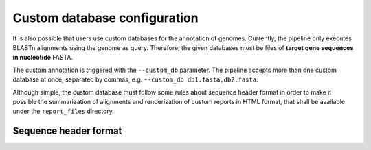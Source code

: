 .. _custom-db:

Custom database configuration
=============================

It is also possible that users use custom databases for the annotation of genomes. Currently, the pipeline only executes BLASTn alignments using the genome as query.
Therefore, the given databases must be files of **target gene sequences in nucleotide** FASTA.

The custom annotation is triggered with the ``--custom_db`` parameter. The pipeline accepts more than one custom database at once, separated by commas, e.g.
``--custom_db db1.fasta,db2.fasta``.

Although simple, the custom database must follow some rules about sequence header format in order to make it possible the summarization of alignments and renderization
of custom reports in HTML format, that shall be available under the ``report_files`` directory.

Sequence header format
""""""""""""""""""""""
